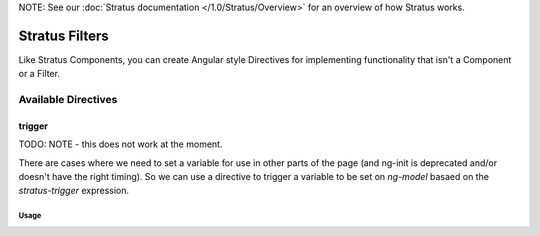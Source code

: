 NOTE: See our :doc:`Stratus documentation </1.0/Stratus/Overview>` for an overview of how Stratus works.

###############
Stratus Filters
###############

Like Stratus Components, you can create Angular style Directives for implementing functionality that isn't a Component or a Filter.


Available Directives
====================


trigger
*********

TODO: NOTE - this does not work at the moment.

There are cases where we need to set a variable for use in other parts of the page (and ng-init is deprecated and/or doesn't have the right timing). So we can use a directive to trigger a variable to be set on `ng-model` basaed on the `stratus-trigger` expression.

Usage
-----

.. code-block:: html+twig
    :linenos:

    <span ng-model="foo"
          stratus-trigger="model.data.version.tags.length > 0 ? 'tags' : 'manual'"
          style="display:none">
    </span>
    <md-select ng-model="foo" flex>
        <md-option value="manual">Curated Content</md-option>
        <md-option value="tags">Tags</md-option>
    </md-select>


